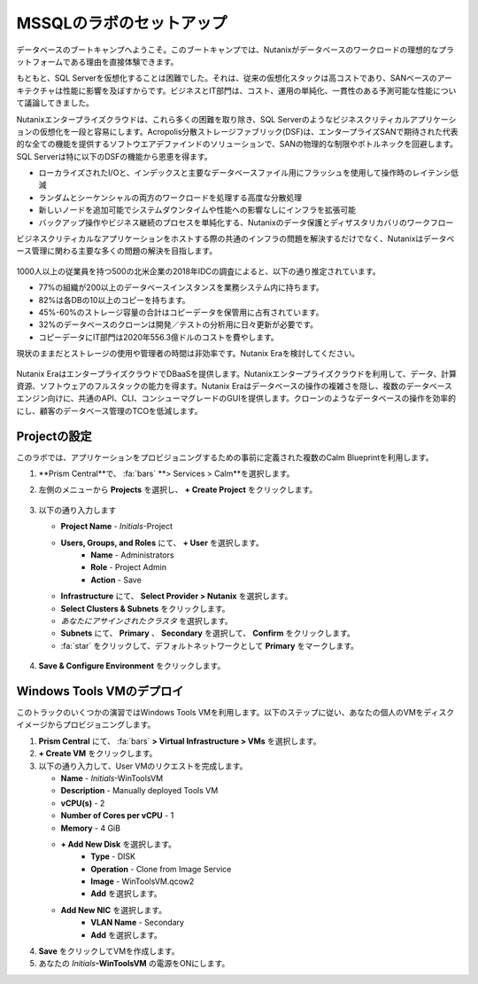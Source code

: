 .. _labsetup:

----------------------
MSSQLのラボのセットアップ
----------------------

データベースのブートキャンプへようこそ。このブートキャンプでは、Nutanixがデータベースのワークロードの理想的なプラットフォームである理由を直接体験できます。

もともと、SQL Serverを仮想化することは困難でした。それは、従来の仮想化スタックは高コストであり、SANベースのアーキテクチャは性能に影響を及ぼすからです。ビジネスとIT部門は、コスト、運用の単純化、一貫性のある予測可能な性能について議論してきました。

Nutanixエンタープライズクラウドは、これら多くの困難を取り除き、SQL Serverのようなビジネスクリティカルアプリケーションの仮想化を一段と容易にします。Acropolis分散ストレージファブリック(DSF)は、エンタープライズSANで期待された代表的な全ての機能を提供するソフトウエアデファインドのソリューションで、SANの物理的な制限やボトルネックを回避します。SQL Serverは特に以下のDSFの機能から恩恵を得ます。

- ローカライズされたI/Oと、インデックスと主要なデータベースファイル用にフラッシュを使用して操作時のレイテンシ低減
- ランダムとシーケンシャルの両方のワークロードを処理する高度な分散処理
- 新しいノードを追加可能でシステムダウンタイムや性能への影響なしにインフラを拡張可能
- バックアップ操作やビジネス継続のプロセスを単純化する、Nutanixのデータ保護とディザスタリカバリのワークフロー

ビジネスクリティカルなアプリケーションをホストする際の共通のインフラの問題を解決するだけでなく、Nutanixはデータベース管理に関わる主要な多くの問題の解決を目指します。

.. figure:: images/4.png

1000人以上の従業員を持つ500の北米企業の2018年IDCの調査によると、以下の通り推定されています。

- 77%の組織が200以上のデータベースインスタンスを業務システム内に持ちます。
- 82%は各DBの10以上のコピーを持ちます。
- 45%-60%のストレージ容量の合計はコピーデータを保管用に占有されています。
- 32%のデータベースのクローンは開発／テストの分析用に日々更新が必要です。
- コピーデータにIT部門は2020年556.3億ドルのコストを費やします。

現状のままだとストレージの使用や管理者の時間は非効率です。Nutanix Eraを検討してください。

.. figure:: images/5.png

Nutanix EraはエンタープライズクラウドでDBaaSを提供します。Nutanixエンタープライズクラウドを利用して、データ、計算資源、ソフトウェアのフルスタックの能力を得ます。Nutanix Eraはデータベースの操作の複雑さを隠し、複数のデータベースエンジン向けに、共通のAPI、CLI、コンシューマグレードのGUIを提供します。クローンのようなデータベースの操作を効率的にし、顧客のデータベース管理のTCOを低減します。


Projectの設定
+++++++++++++++++++++

このラボでは、アプリケーションをプロビジョニングするための事前に定義された複数のCalm Blueprintを利用します。

#. **Prism Central**で、 :fa:`bars` **> Services > Calm**を選択します。\

#. 左側のメニューから **Projects** を選択し、 **+ Create Project** をクリックします。

   .. figure:: images/2.png

#. 以下の通り入力します

   - **Project Name** - *Initials*\ -Project
   - **Users, Groups, and Roles** にて、 **+ User** を選択します。
      - **Name** - Administrators
      - **Role** - Project Admin
      - **Action** - Save
   - **Infrastructure** にて、 **Select Provider > Nutanix** を選択します。
   - **Select Clusters & Subnets** をクリックします。
   - *あなたにアサインされたクラスタ* を選択します。
   - **Subnets** にて、 **Primary** 、 **Secondary** を選択して、 **Confirm** をクリックします。
   -  :fa:`star` をクリックして、デフォルトネットワークとして **Primary** をマークします。

   .. figure:: images/3.png

#.  **Save & Configure Environment** をクリックします。

Windows Tools VMのデプロイ
++++++++++++++++++++++++++++

このトラックのいくつかの演習ではWindows Tools VMを利用します。以下のステップに従い、あなたの個人のVMをディスクイメージからプロビジョニングします。

#. **Prism Central** にて、 :fa:`bars` **> Virtual Infrastructure > VMs** を選択します。

#. **+ Create VM** をクリックします。

#. 以下の通り入力して、User VMのリクエストを完成します。

   - **Name** - *Initials*\ -WinToolsVM
   - **Description** - Manually deployed Tools VM
   - **vCPU(s)** - 2
   - **Number of Cores per vCPU** - 1
   - **Memory** - 4 GiB

   - **+ Add New Disk** を選択します。
      - **Type** - DISK
      - **Operation** - Clone from Image Service
      - **Image** - WinToolsVM.qcow2
      - **Add** を選択します。

   - **Add New NIC** を選択します。
      - **VLAN Name** - Secondary
      - **Add** を選択します。

#. **Save** をクリックしてVMを作成します。

#. あなたの *Initials*\ **-WinToolsVM** の電源をONにします。
